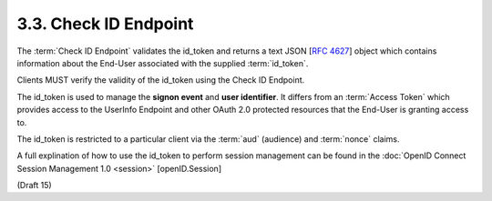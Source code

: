 3.3.  Check ID Endpoint
---------------------------------

The :term:`Check ID Endpoint` validates the id_token and 
returns a text JSON [:rfc:`4627`] object which contains information
about the End-User associated with the supplied :term:`id_token`.

Clients MUST verify the validity of the id_token using the Check ID Endpoint. 

The id_token is used to manage the **signon event** and **user identifier**. 
It differs from an :term:`Access Token` which provides access to the UserInfo Endpoint and 
other OAuth 2.0 protected resources that the End-User is granting access to. 

The id_token is restricted to a particular client via the :term:`aud` (audience) and :term:`nonce` claims.

A full explination of how to use the id_token to perform session management can be found
in the :doc:`OpenID Connect Session Management 1.0 <session>` [openID.Session]

(Draft 15)
